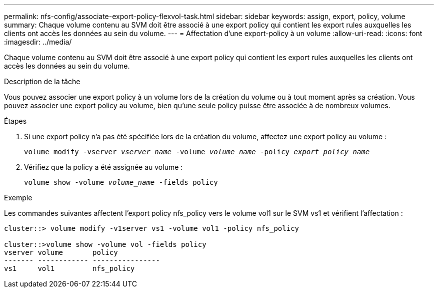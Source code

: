 ---
permalink: nfs-config/associate-export-policy-flexvol-task.html 
sidebar: sidebar 
keywords: assign, export, policy, volume 
summary: Chaque volume contenu au SVM doit être associé à une export policy qui contient les export rules auxquelles les clients ont accès les données au sein du volume. 
---
= Affectation d'une export-policy à un volume
:allow-uri-read: 
:icons: font
:imagesdir: ../media/


[role="lead"]
Chaque volume contenu au SVM doit être associé à une export policy qui contient les export rules auxquelles les clients ont accès les données au sein du volume.

.Description de la tâche
Vous pouvez associer une export policy à un volume lors de la création du volume ou à tout moment après sa création. Vous pouvez associer une export policy au volume, bien qu'une seule policy puisse être associée à de nombreux volumes.

.Étapes
. Si une export policy n'a pas été spécifiée lors de la création du volume, affectez une export policy au volume :
+
`volume modify -vserver _vserver_name_ -volume _volume_name_ -policy _export_policy_name_`

. Vérifiez que la policy a été assignée au volume :
+
`volume show -volume _volume_name_ -fields policy`



.Exemple
Les commandes suivantes affectent l'export policy nfs_policy vers le volume vol1 sur le SVM vs1 et vérifient l'affectation :

[listing]
----
cluster::> volume modify -v1server vs1 -volume vol1 -policy nfs_policy

cluster::>volume show -volume vol -fields policy
vserver volume       policy
------- ------------ ----------------
vs1     vol1         nfs_policy
----